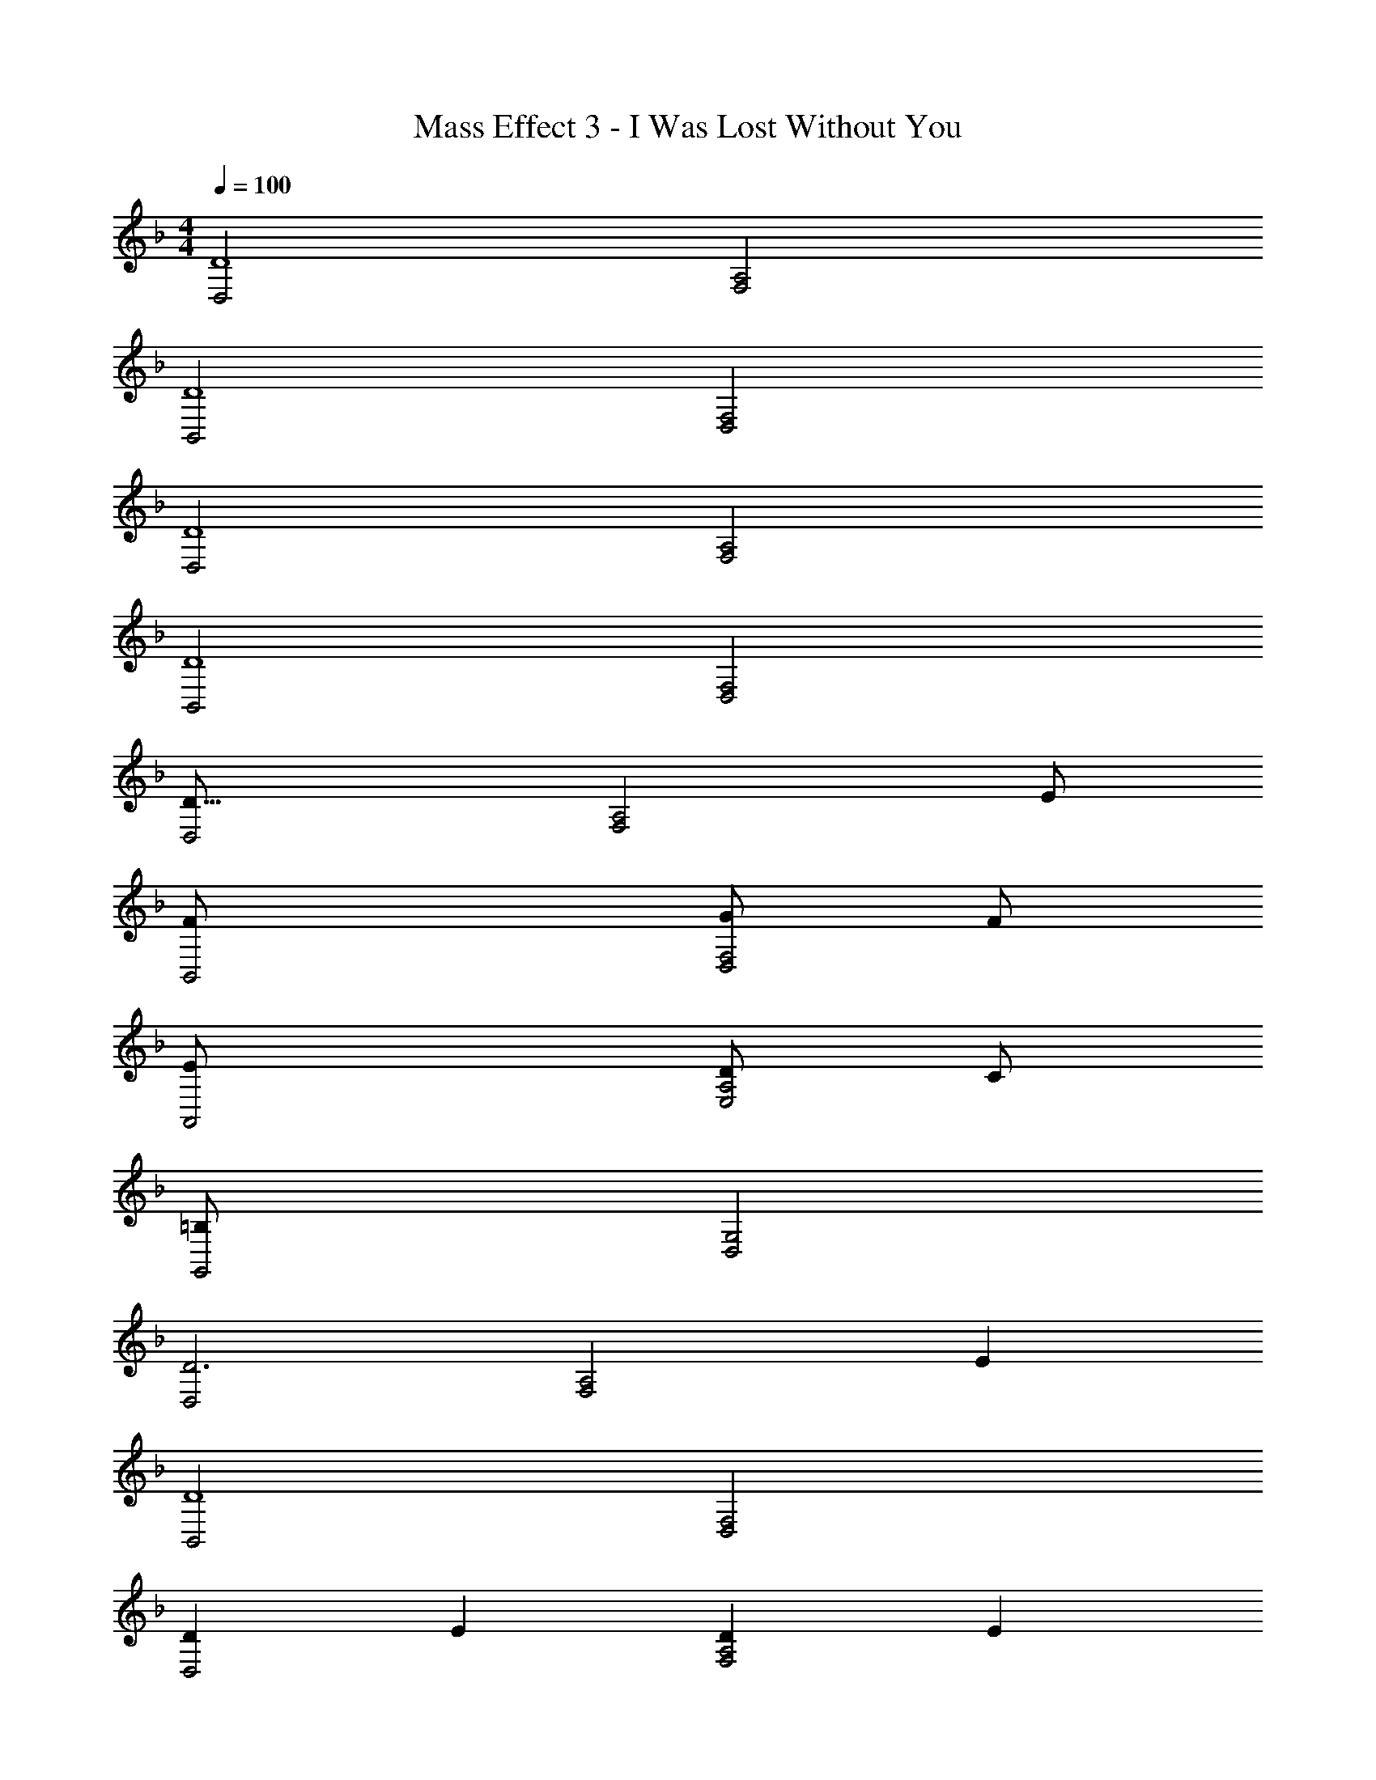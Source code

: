 X: 1
T: Mass Effect 3 - I Was Lost Without You
Z: ABC Generated by Starbound Composer
L: 1/8
M: 4/4
Q: 1/4=100
K: F
[D,4D8] [F,4A,4] 
[B,,4D8] [D,4F,4] 
[D,4D8] [F,4A,4] 
[B,,4D8] [D,4F,4] 
[D,4D49/8] [F,4A,4z2] [E49/24z2] 
[B,,4F49/12] [G49/24D,4F,4z2] [F49/24z2] 
[A,,4E49/12] [D49/24E,4A,4z2] [C49/24z2] 
[G,,4=B,365/48] [D,4G,4] 
[D,4D6] [F,4A,4z2] E2 
[B,,4D8] [D,4F,4] 
[D2D,4] E2 [D2F,4A,4] E2 
[F4A,,4] [G4C,4E,4] 
[A4G,,4] [D4=B,,4G,4] 
[A4_B,,4] [D4D,4F,4] 
[C4C,4] [A,2E,4G,4] C2 
[D,4D8] [F,4A,4] 
[B,,4_B,8D8] [D,4F,4] 
[D,4D6] [F,4A,4z2] E2 
[B,4D4B,,4] [E49/24D,4F,4z2] F2 
[A,49/24F49/24A,,4z2] [G49/24z2] [F49/24C,4E,4z2] [E49/24z2] 
[G,,4D365/48] [G,173/48D,4] z19/48 
[D,4D16] [F,4A,4] 
D,4 [F,4A,4] 
[f4D8A8] g4 
[f4B,8F8] g4 
[e4A,8E8] c4 
[=B4G,8D8] d4 
[f4D8A8] g4 
[f4B,8F8] g4 
[e49/24A,8E8z2] [d49/24z2] [e49/24z2] c91/48 z5/48 
[B49/24G,8D8z2] [A49/24z2] [B49/24z2] G91/48 z5/48 
[F49/24D,49/24z2] [E49/24F,49/24z2] [F49/24A,91/24z2] D91/48 z5/48 
[F49/24B,,49/24z2] [E49/24D,49/24z2] [F49/24F,49/24z2] [D91/48B,91/48] z5/48 
[C49/24A,,49/24z2] [B,49/24C,49/24z2] [C49/24E,49/24z2] A,91/48 z5/48 
[=B,49/24G,,49/24z2] [A,49/24=B,,49/24z2] [B,49/24D,49/24z2] [D91/48G,91/48] z5/48 
[F49/24D,49/24z2] [E49/24F,49/24z2] [F49/24A,49/24z2] [G91/48D91/48] z5/48 
[A,,49/24A4z2] [C,49/24z2] [E,49/24E4z2] A,91/48 z5/48 
[B49/24G,,49/24z2] [A49/24B,,49/24z2] [B49/24D,49/24z2] [G91/48G,91/48] z5/48 
[_B,,2F49/24] [D,2E49/24] [F,2F49/24] [D91/48_B,2] z5/48 
[C8A,,8C,8E,8] 
[=B,8G,,8=B,,8D,8] 
[A,4C4E4A,,8C,8E,8] F4 
[B,4D4G4G,,8B,,8D,8G,8] [A,2A2] C2 
[D,,49/48A,4D4z] [A,,49/48z] [D,49/48z] A,,15/16 z/16 [D,,49/48D3A3z] [A,,49/48z] [D,49/48z] [A,,15/16G] z/16 
[D,,49/48D6z13/48] [F275/48z13/48] [A263/48z11/24] [A,,49/48z] [D,49/48z] A,,15/16 z/16 [D,,49/48z] [A,,49/48z] [BD,49/48] [A,,15/16c] z/16 
[BA,,49/48E8] [AE,49/48] [A,49/48A5z] E,15/16 z/16 [A,,49/48z] [E,49/48z] [A,49/48z] [E,15/16G] z/16 
[A,,49/48D49/24A365/48z] [E,49/48z] [A,49/48C49/24z] [E,49/48z] [B,49/48D49/24z] [E,49/48z] [C15/16E91/48] z/16 E, 
[D,,49/48d49/24D49/12F49/12A49/12z] [A,,49/48z] [F,49/48a2z] A,,15/16 z/16 [D,,49/48a49/16d49/12z] [A,,49/48z] [F,49/48z] [A,,15/16g49/48] z/16 
[D,,49/48A91/16z13/48] [d87/16z13/48] [a83/16z11/24] [A,,49/48z] [F,49/48z] A,,15/16 z/16 [D,,49/48z] [A,,49/48z] [=b49/48F,49/48z] [A,,15/16c'49/48] z/16 
[A,,b49/48e49/6] [aE,] [A,a245/48] E, A, E, A, [E,g49/48] 
[a91/48A,,,8z] A,, [E,c2] C, [A,d2] E, [Ce2] A, 
[G2c2d2G,,,16] [G2c2g2G,2C2] [G3d3g3G,4B,4] f 
[G,,G2d2g2] D, [AG,] [BD,] [A,c2] D, [B,d2] D, 
[BF,,,12] [AC,] [F,A5] C, F, C, F, [GC,] 
[F,,F4A4] C, F, C, [D2G2B2E,,4z] G,, [E,c2] C, 
[B,4D4B4D,,4z] G,, D, G,, [G,C4G4c4G,,4] D, G, D, 
[D,,49/48D4F4d4z] [A,,49/48z] [D,49/48z] [A,,49/48z] [F,49/48E4A4e4z] [A,,49/48z] [D,49/48z] A,,15/16 z/16 
[B,,,49/48F4_B4c4f4z] [F,,49/48z] [_B,,49/48z] [F,,49/48z] [C,49/48G4c4g4z] [F,,49/48z] [D,49/48z] F,,15/16 z/16 
[a^c24A32A,,,32E,,32A,,32] e a e a e a e 
a e a e a e a e 
[e16a16z8] 
=c8 
